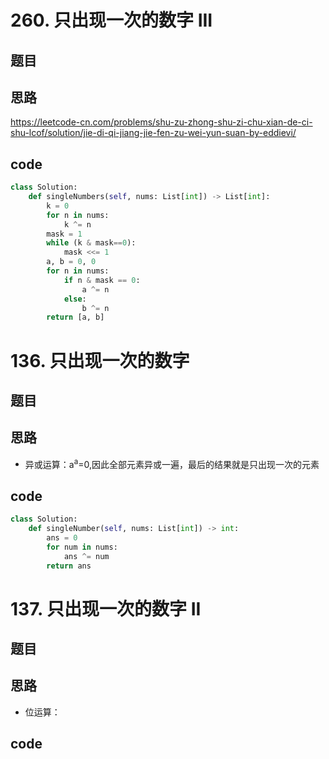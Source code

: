 * 260. 只出现一次的数字 III
** 题目
 #+DOWNLOADED: file:/var/folders/73/53s3wczx1l32608prn_fdgrm0000gn/T/TemporaryItems/（screencaptureui正在存储文稿，已完成20）/截屏2020-07-04 上午11.51.08.png @ 2020-07-04 11:51:11
 [[file:Screen-Pictures/%E9%A2%98%E7%9B%AE/2020-07-04_11-51-11_%E6%88%AA%E5%B1%8F2020-07-04%20%E4%B8%8A%E5%8D%8811.51.08.png]]
** 思路
 [[https://leetcode-cn.com/problems/shu-zu-zhong-shu-zi-chu-xian-de-ci-shu-lcof/solution/jie-di-qi-jiang-jie-fen-zu-wei-yun-suan-by-eddievi/]]
** code
 #+BEGIN_SRC python
 class Solution:
     def singleNumbers(self, nums: List[int]) -> List[int]:
         k = 0
         for n in nums:
             k ^= n
         mask = 1
         while (k & mask==0):
             mask <<= 1
         a, b = 0, 0
         for n in nums:
             if n & mask == 0:
                 a ^= n
             else:
                 b ^= n
         return [a, b]
 #+END_SRC
* 136. 只出现一次的数字
** 题目
#+DOWNLOADED: file:/var/folders/73/53s3wczx1l32608prn_fdgrm0000gn/T/TemporaryItems/（screencaptureui正在存储文稿，已完成89）/截屏2020-07-23 下午5.35.52.png @ 2020-07-23 17:35:53
[[file:Screen-Pictures/136._%E5%8F%AA%E5%87%BA%E7%8E%B0%E4%B8%80%E6%AC%A1%E7%9A%84%E6%95%B0%E5%AD%97/2020-07-23_17-35-53_%E6%88%AA%E5%B1%8F2020-07-23%20%E4%B8%8B%E5%8D%885.35.52.png]]
** 思路
+ 异或运算：a^a=0,因此全部元素异或一遍，最后的结果就是只出现一次的元素
** code
#+BEGIN_SRC python
class Solution:
    def singleNumber(self, nums: List[int]) -> int:
        ans = 0
        for num in nums:
            ans ^= num
        return ans
#+END_SRC
* 137. 只出现一次的数字 II
** 题目
#+DOWNLOADED: file:/var/folders/73/53s3wczx1l32608prn_fdgrm0000gn/T/TemporaryItems/（screencaptureui正在存储文稿，已完成90）/截屏2020-07-23 下午5.37.21.png @ 2020-07-23 17:37:23
[[file:Screen-Pictures/137._%E5%8F%AA%E5%87%BA%E7%8E%B0%E4%B8%80%E6%AC%A1%E7%9A%84%E6%95%B0%E5%AD%97_II/2020-07-23_17-37-23_%E6%88%AA%E5%B1%8F2020-07-23%20%E4%B8%8B%E5%8D%885.37.21.png]]
** 思路
+ 位运算：
** code
#+BEGIN_SRC python

#+END_SRC
